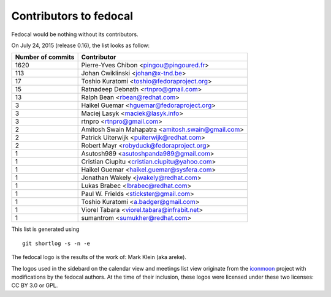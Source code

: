 Contributors to fedocal
=======================

Fedocal would be nothing without its contributors.

On July 24, 2015 (release 0.16), the list looks as follow:

=================  ===========
Number of commits  Contributor
=================  ===========
  1620              Pierre-Yves Chibon <pingou@pingoured.fr>
   113              Johan Cwiklinski <johan@x-tnd.be>
    17              Toshio Kuratomi <toshio@fedoraproject.org>
    15              Ratnadeep Debnath <rtnpro@gmail.com>
    13              Ralph Bean <rbean@redhat.com>
     3              Haikel Guemar <hguemar@fedoraproject.org>
     3              Maciej Lasyk <maciek@lasyk.info>
     3              rtnpro <rtnpro@gmail.com>
     2              Amitosh Swain Mahapatra <amitosh.swain@gmail.com>
     2              Patrick Uiterwijk <puiterwijk@redhat.com>
     2              Robert Mayr <robyduck@fedoraproject.org>
     1              Asutosh989 <asutoshpanda989@gmail.com>
     1              Cristian Ciupitu <cristian.ciupitu@yahoo.com>
     1              Haikel Guemar <haikel.guemar@sysfera.com>
     1              Jonathan Wakely <jwakely@redhat.com>
     1              Lukas Brabec <lbrabec@redhat.com>
     1              Paul W. Frields <stickster@gmail.com>
     1              Toshio Kuratomi <a.badger@gmail.com>
     1              Viorel Tabara <viorel.tabara@infrabit.net>
     1              sumantrom <sumukher@redhat.com>
=================  ===========

This list is generated using

::

  git shortlog -s -n -e

The fedocal logo is the results of the work of: Mark Klein (aka areke).

The logos used in the sidebard on the calendar view and meetings list view
originate from the `iconmoon <http://icomoon.io/>`_ project with modifications
by the fedocal authors.
At the time of their inclusion, these logos were licensed under these two
licenses: CC BY 3.0 or GPL.
